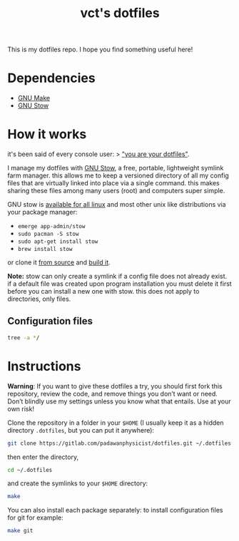 #+title: vct's dotfiles

This is my dotfiles repo. I hope you find something useful here!

* Dependencies

- [[https://www.gnu.org/software/make/][GNU Make]]
- [[https://www.gnu.org/software/stow/][GNU Stow]]

* How it works

it's been said of every console user: 
> _"you are your dotfiles"_.

I manage my dotfiles with [[http://www.gnu.org/software/stow/][GNU Stow]], a free, portable, lightweight symlink farm manager. this allows me to keep a versioned directory of all my config files that are virtually linked into place via a single command. this makes sharing these files among many users (root) and computers super simple.

GNU stow is [[https://repology.org/project/stow/versions][available for all linux]] and most other unix like distributions via your package manager:

- =emerge app-admin/stow=
- =sudo pacman -S stow=
- =sudo apt-get install stow=
- =brew install stow=

or clone it [[https://savannah.gnu.org/git/?group=stow][from source]] and [[http://git.savannah.gnu.org/cgit/stow.git/tree/INSTALL][build it]].

**Note:** stow can only create a symlink if a config file does not already exist. if a default file was created upon program installation you must delete it first before you can install a new one with stow. this does not apply to directories, only files.

** Configuration files

#+begin_src bash :results output
tree -a */
#+end_src

#+RESULTS:
#+begin_example
git/
└── config
nvim/
└── init.vim
programming/
├── .guile
├── .psqlrc
├── .Renviron
└── .Rprofile
ranger/
├── .config
│   └── ranger
│       ├── commands.py
│       └── rc.conf
└── .ranger_automatic_cd.sh
scripts/
└── terminal
shell/
├── .bash_profile
├── .bashrc
├── .config
│   └── bash
│       ├── 00-history.bash
│       └── 00-prompt.bash
└── .inputrc
terminal/
└── xterm
tmux/
└── .tmux.conf
wm-xmonad/
├── dunst
│   └── dunstrc
├── picom
│   └── picom.conf
├── redshift
│   └── redshift.conf
├── rofi
│   └── config.rasi
└── xmonad
    ├── .config
    │   └── polybar
    │       ├── config
    │       └── launch.sh
    ├── .stalonetrayrc
    └── .xmonad
        └── xmonad.hs
xresources-themes/
├── base16-solarized-light.Xresources
└── nord.Xresources

12 directories, 27 files
#+end_example
* Instructions

*Warning*: If you want to give these dotfiles a try, you should first fork this repository, review the code, and remove things you don’t want or need. Don’t blindly use my settings unless you know what that entails. Use at your own risk!

Clone the repository in a folder in your =$HOME= (I usually keep it as a hidden directory =.dotfiles=, but you can put it anywhere):
#+begin_src bash
git clone https://gitlab.com/padawanphysicist/dotfiles.git ~/.dotfiles
#+end_src

then enter the directory,
#+begin_src bash
cd ~/.dotfiles
#+end_src

and create the symlinks to your =$HOME= directory:
#+begin_src sh
make
#+end_src

You can also install each package separately: to install configuration files for git for example:
#+begin_src bash
make git
#+end_src

